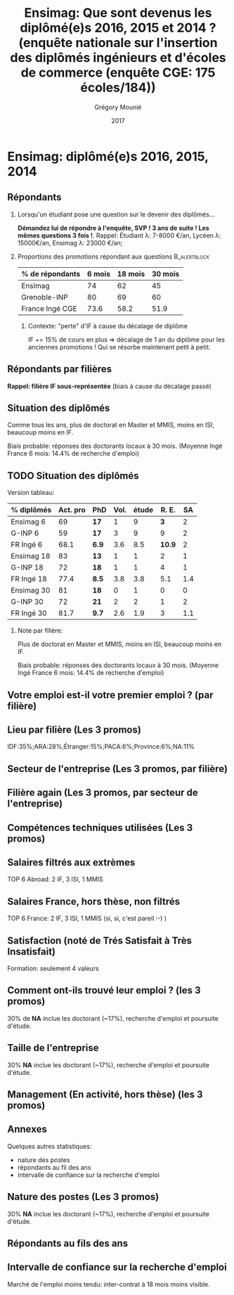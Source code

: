 #+TITLE: Ensimag: Que sont devenus les diplômé(e)s 2016, 2015 et 2014 ? (enquête nationale sur l'insertion des diplômés ingénieurs et d'écoles de commerce (enquête CGE: 175 écoles/184))
#+DATE: 2017
#+AUTHOR: Grégory Mounié
#+EMAIL: gregory.mounie@imag.fr
#+OPTIONS: ':nil *:t -:t ::t <:t H:2 \n:nil ^:t arch:headline
#+OPTIONS: author:t c:nil creator:comment d:(not "LOGBOOK") date:t
#+OPTIONS: e:t email:nil f:t inline:t num:t p:nil pri:nil stat:t
#+OPTIONS: tags:t tasks:t tex:t timestamp:t toc:nil todo:t |:t
#+DESCRIPTION:
#+EXCLUDE_TAGS: noexport
#+KEYWORDS:
#+LANGUAGE: en
#+SELECT_TAGS: export

#+OPTIONS: H:2
#+BEAMER_COLOR_THEME: spruce
#+BEAMER_FONT_THEME:
#+BEAMER_HEADER:  \usecolortheme{rose} \usecolortheme{dolphin}
#+BEAMER_INNER_THEME:
#+BEAMER_OUTER_THEME:
#+BEAMER_THEME: Warsaw
#+LATEX_CLASS: beamer
#+LATEX_CLASS_OPTIONS: [presentation]
#+STARTUP: beamer

* Bibliography                                                     :noexport:
  [[./enquete-insertion-cge-2017.pdf][Enquête CGE]]
  25% sur tablette et smartphone

* Ensimag: diplômé(e)s 2016, 2015, 2014

** Répondants
   
*** Lorsqu'un étudiant pose une question sur le devenir des diplômés...
    *Démandez lui de répondre à l'enquête, SVP ! 3 ans de suite ! Les
    mêmes questions 3 fois !*.  Rappel: Étudiant \lambda: 7-8000 \euro/an, Lycéen
    \lambda: 15000\euro/an, Ensimag \lambda: 23000 \euro/an;

*** Proportions des promotions répondant aux questions         :B_alertblock:
    :PROPERTIES:
    :BEAMER_env: alertblock
    :END:
   # Réponses à 6 mois: 74%; 18 mois: 62%; 30 mois: 45%.  (Comparable
   # moyenne Ingé France 2015: 6 mois 69.8%; 18 mois 56.2%; 30 mois
   # 49.6%; Moyenne G-INP 2016: 6 mois 80%; 18 mois 69%; 30 mois: 60%)
   | % de répondants | 6 mois | 18 mois | 30 mois |
   |-----------------+--------+---------+---------|
   | Ensimag         |     74 |      62 |      45 |
   | Grenoble-INP    |     80 |      69 |      60 |
   | France Ingé CGE |   73.6 |    58.2 |    51.9 |


**** Contexte: "perte" d'IF à cause du décalage de diplôme
     IF += 15% de cours en plus \Rightarrow décalage de 1 an du diplôme pour les
     anciennes promotions ! Qui se résorbe maintenant petit à petit.

** Répondants par filières

   *Rappel: filière IF sous-représentée* (biais à cause du décalage passé)

   #+ATTR_LATEX: :width 12cm :height 7cm
   [[./../Output/ensimag_2017_repondants_filiere.png]]

** Situation des diplômés

   Comme tous les ans, plus de doctorat en Master et MMIS, moins en
   ISI, beaucoup moins en IF.
   # Comme tous les ans, pas de grande différence entre filières sauf sur
   # le doctorat. Plus de doctorat en Master (50%?), MMIS(27%), SLE
   # (18%), (ISSC 20%?), un peu moins en ISI (8%), beaucoup moins en IF
   # (3%).
   Biais probable: réponses des doctorants locaux à 30 mois. 
   (Moyenne Ingé France 6 mois: 14.4% de recherche d'emploi)

 #+ATTR_LATEX: :width 11cm
 [[./../Output/ensimag_2017_situation.png]]


** TODO Situation des diplômés

   Version tableau:
   | % diplômés | Act. pro | PhD   | Vol. | étude |  R. E. |  SA |
   |------------+----------+-------+------+-------+--------+-----|
   | Ensimag 6  |       69 | *17*  |    1 |     9 |    *3* |   2 |
   | G-INP 6    |       59 | *17*  |    3 |     9 |      9 |   2 |
   | FR Ingé 6  |     68.1 | *6.9* |  3.6 |   8.5 | *10.9* |   2 |
   |------------+----------+-------+------+-------+--------+-----|
   | Ensimag 18 |       83 | *13*  |    1 |     1 |      2 |   1 |
   | G-INP 18   |       72 | *18*  |    1 |     1 |      4 |   1 |
   | FR Ingé 18 |     77.4 | *8.5* |  3.8 |   3.8 |    5.1 | 1.4 |
   |------------+----------+-------+------+-------+--------+-----|
   | Ensimag 30 |       81 | *18*  |    0 |     1 |      0 |   0 |
   | G-INP 30   |       72 | *21*  |    2 |     2 |      1 |   2 |
   | FR Ingé 30 |     81.7 | *9.7* |  2.6 |   1.9 |      3 | 1.1 |
   |------------+----------+-------+------+-------+--------+-----|

*** Note par filière:
    Plus de doctorat en Master et MMIS, moins en ISI, beaucoup moins
    en IF.
   # Comme tous les ans, pas de grande différence entre filières sauf sur
   # le doctorat. Plus de doctorat en Master (50%?), MMIS(27%), SLE
   # (18%), (ISSC 20%?), un peu moins en ISI (8%), beaucoup moins en IF
   # (3%).
   Biais probable: réponses des doctorants locaux à 30 mois. 
   (Moyenne Ingé France 6 mois: 14.4% de recherche d'emploi)

 #+ATTR_LATEX: :width 11cm
 [[./../Output/ensimag_2017_situation.png]]



** Votre emploi est-il votre premier emploi ? (par filière)

 #+ATTR_LATEX: :width 11cm
 [[./../Output/ensimag_2017_premieremploi.png]]


** Lieu par filière (Les 3 promos)
   IDF:35%;ARA:28%;Étranger:15%;PACA:6%;Province:6%;NA:11%

 #+ATTR_LATEX: :width 11.5cm :height 7cm
 [[./../Output/ensimag_2017_lieu.png]]

** Secteur de l'entreprise (Les 3 promos, par filière)

   #+ATTR_LATEX: :width 12cm :height 7cm
   [[./../Output/ensimag_2017_secteurs_filiere.png]]

** Filière again (Les 3 promos, par secteur de l'entreprise)

   #+ATTR_LATEX: :width 12cm :height 7cm
   [[./../Output/ensimag_2017_secteurs_filiere.png]]


** Compétences techniques utilisées (Les 3 promos)

 #+ATTR_LATEX: :width 12cm :height 7cm
 [[./../Output/ensimag_2017_competence.png]]
   


** Salaires filtrés aux extrèmes
   TOP 6 Abroad: 2 IF, 3 ISI, 1 MMIS 
 #+ATTR_LATEX: :width 12cm :height 7cm
 [[./../Output/ensimag_2017_salaire_total_inf100000.png]]

** Salaires France, hors thèse, non filtrés
   TOP 6 France: 2 IF, 3 ISI, 1 MMIS (si, si, c'est pareil :-) )

 #+ATTR_LATEX: :width 12cm :height 7cm
 [[./../Output/ensimag_2017_salaire_france_industrie.png]]


** Satisfaction (noté de Trés Satisfait à Très Insatisfait)
   Formation: seulement 4 valeurs

 #+ATTR_LATEX: :width 12cm :height 7cm
 [[./../Output/ensimag_2017_satisfaction.png]]

** Comment ont-ils trouvé leur emploi ? (les 3 promos)   
30% de *NA* inclue les doctorant (~17%), recherche d'emploi et poursuite d'étude.

 #+ATTR_LATEX: :width 11cm
[[./../Output/ensimag_2017_methode.png]]

** Taille de l'entreprise
30% *NA* inclue les doctorant (~17%), recherche d'emploi et poursuite d'étude.

 #+ATTR_LATEX: :width 11cm
 [[./../Output/ensimag_2017_tailles.png]]

** Management (En activité, hors thèse) (les 3 promos)
 #+ATTR_LATEX: :width 11cm
 [[./../Output/ensimag_2017_management.png]]


** Annexes
   Quelques autres statistiques:
   - nature des postes
   - répondants au fil des ans
   - intervalle de confiance sur la recherche d'emploi

** Nature des postes (Les 3 promos)
30% *NA* inclue les doctorant (~17%), recherche d'emploi et poursuite d'étude.

 #+ATTR_LATEX: :width 12cm :height 6cm
 [[./../Output/ensimag_2017_postes.png]]


** Répondants au fils des ans

 #+ATTR_LATEX: :width 11.5cm :height 7cm
 [[./../Output/repondants17.png]]

** Intervalle de confiance sur la recherche d'emploi

Marché de l'emploi moins tendu: inter-contrat à 18 mois moins visible.

 #+ATTR_LATEX: :width 6cm
 [[./../Output/ensimag_itchomeur_6mois.png]]
 #+ATTR_LATEX: :width 6cm
 [[./../Output/ensimag_itchomeur_18mois.png]]



* Demandes							   :noexport:
** TODO satisfaction formation par filière
** DONE part à l'étranger
** DONE satisfaction travail et formation
** DONE salaire boxplot
** DONE combien d'emploi avant la situation
   - premier emploi
** DONE taux d'abstention
** DONE compétence les plus utiles
** DONE combien on travailler dans la boite à la fin du PFE
   - méthode pour trouver leur emploi
** DONE % doctorat
** DONE taille des entreprises
** DONE % de poursuite d'étude
** DONE localisation
** DONE salaire moyen juste France et entreprises
** DONE proportion de management
